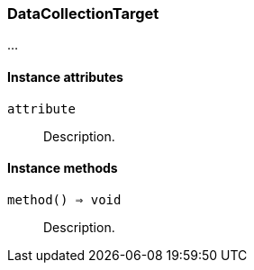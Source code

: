 [[class-datacollectiontarget]]
=== DataCollectionTarget

…

==== Instance attributes

`attribute`::
Description.

==== Instance methods

`method() ⇒ void`::
Description.


